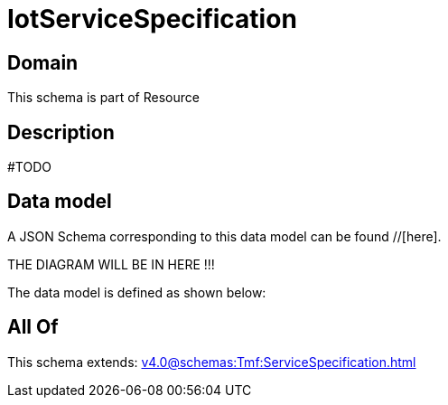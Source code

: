= IotServiceSpecification

[#domain]
== Domain

This schema is part of Resource

[#description]
== Description
#TODO


[#data_model]
== Data model

A JSON Schema corresponding to this data model can be found //[here].

THE DIAGRAM WILL BE IN HERE !!!


The data model is defined as shown below:


[#all_of]
== All Of

This schema extends: xref:v4.0@schemas:Tmf:ServiceSpecification.adoc[]
